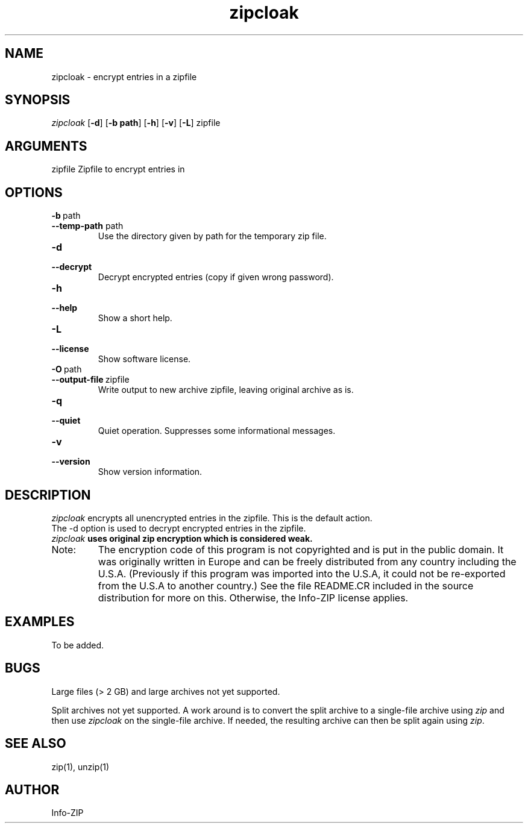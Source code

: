 .TH zipcloak 1 "v3.0 of 8 May 2008"
.SH NAME
zipcloak \- encrypt entries in a zipfile

.SH SYNOPSIS
.I zipcloak
.RB [ \-d ]
.RB [ \-b\ path ]
.RB [ \-h ]
.RB [ \-v ]
.RB [ \-L ]
zipfile

.SH ARGUMENTS
zipfile  Zipfile to encrypt entries in

.SH OPTIONS
.TP
.PD 0
.B \-b\ \fPpath
.TP
.PD
.B \-\-temp\-path \fPpath
Use the directory given by path for the temporary zip file.

.TP
.PD 0
.B \-d
.TP
.PD
.B \-\-decrypt
Decrypt encrypted entries (copy if given wrong password).

.TP
.PD 0
.B \-h
.TP
.PD
.B \-\-help\ 
Show a short help.

.TP
.PD 0
.B \-L
.TP
.PD
.B \-\-license
Show software license.

.TP
.PD 0
.B \-O\ \fPpath
.TP
.PD
.B \-\-output\-file\ \fPzipfile
Write output to new archive zipfile, leaving original archive as is.

.TP
.PD 0
.B \-q
.TP
.PD
.B \-\-quiet
Quiet operation.  Suppresses some informational messages.

.TP
.PD 0
.B \-v
.TP
.PD
.B \-\-version
Show version information.

.SH DESCRIPTION
.I zipcloak
encrypts all unencrypted entries in the zipfile.  This is the default action.

.TP
The \-d option is used to decrypt encrypted entries in the zipfile.

.TP
\fIzipcloak \fBuses original zip encryption which is considered weak.

.TP
Note:
The encryption code of this program is not copyrighted and is put in
the public domain.  It was originally written in Europe and can be freely
distributed from any country including the U.S.A.  (Previously if this
program was imported into the U.S.A, it could not be re-exported from
the U.S.A to another country.)  See the file README.CR included in the
source distribution for more on this.  Otherwise, the Info-ZIP license
applies.

.SH EXAMPLES
To be added.

.SH BUGS
Large files (> 2 GB) and large archives not yet supported.

Split archives not yet supported.  A work around is to convert the
split archive to a single-file archive using \fIzip\fP and then
use \fIzipcloak\fP on the single-file archive.  If needed, the
resulting archive can then be split again using \fIzip\fP.


.SH SEE ALSO
zip(1), unzip(1)
.SH AUTHOR
Info-ZIP

